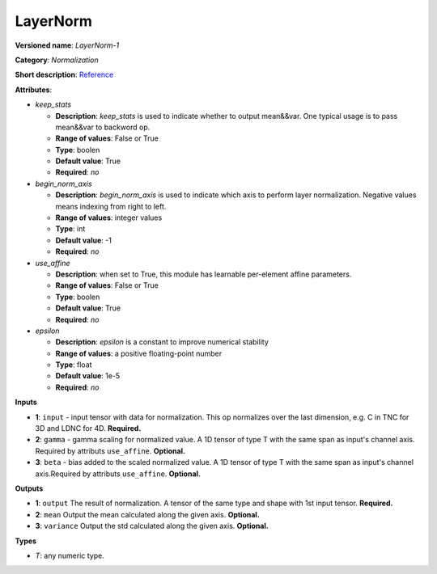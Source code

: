 ---------
LayerNorm
---------

**Versioned name**: *LayerNorm-1*

**Category**: *Normalization*

**Short description**: `Reference <https://caffe.berkeleyvision.org/tutorial/layers/lrn.html>`__

**Attributes**:

* *keep_stats*

  * **Description**: *keep_stats* is used to indicate whether to output mean&&var. One typical usage is to pass mean&&var to backword op.
  * **Range of values**: False or True
  * **Type**: boolen
  * **Default value**: True
  * **Required**: *no*

* *begin_norm_axis*

  * **Description**: *begin_norm_axis* is used to indicate which axis to perform layer normalization. Negative values means indexing from right to left. 
  * **Range of values**: integer values
  * **Type**: int
  * **Default value**: -1
  * **Required**: *no*

* *use_affine*

  * **Description**: when set to True, this module has learnable per-element affine parameters. 
  * **Range of values**: False or True
  * **Type**: boolen
  * **Default value**: True
  * **Required**: *no*

* *epsilon*

  * **Description**: *epsilon* is a constant to improve numerical stability
  * **Range of values**: a positive floating-point number
  * **Type**: float
  * **Default value**: 1e-5
  * **Required**: *no*


**Inputs**

* **1**: ``input`` - input tensor with data for normalization. This op normalizes over the last dimension, e.g. C in TNC for 3D and LDNC for 4D. **Required.**
* **2**: ``gamma`` - gamma scaling for normalized value. A 1D tensor of type T with the same span as input's channel axis. Required by attributs ``use_affine``. **Optional.**
* **3**: ``beta`` - bias added to the scaled normalized value. A 1D tensor of type T with the same span as input's channel axis.Required by attributs ``use_affine``. **Optional.**


**Outputs**

* **1**: ``output``  The result of normalization. A tensor of the same type and shape with 1st input tensor. **Required.**
* **2**: ``mean`` Output the mean calculated along the given axis. **Optional.**
* **3**: ``variance`` Output the std calculated along the given axis. **Optional.**

**Types**

* *T*: any numeric type.